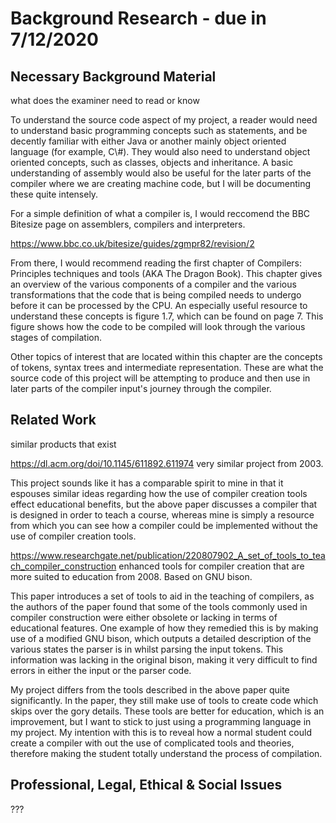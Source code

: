 #+LaTeX_CLASS: article
#+LaTeX_CLASS_OPTIONS: [a4paper,12pt]
#+LATEX_COMPILER: pdflatex

#+LATEX_HEADER: \tolerance=1
#+LATEX_HEADER: \emergencystretch=\maxdimen
#+LATEX_HEADER: \hyphenpenalty=10000
#+LATEX_HEADER: \hbadness=10000
#+LATEX_HEADER: \frenchspacing=1

#+OPTIONS: toc:nil

* Background Research - due in 7/12/2020
** Necessary Background Material

what does the examiner need to read or know

To understand the source code aspect of my project, a reader would need to understand basic programming concepts such as statements, and be decently familiar with either Java or another mainly object oriented language (for example, C\#). They would also need to understand object oriented concepts, such as classes, objects and inheritance. A basic understanding of assembly would also be useful for the later parts of the compiler where we are creating machine code, but I will be documenting these quite intensely.

For a simple definition of what a compiler is, I would reccomend the BBC Bitesize page on assemblers, compilers and interpreters.

https://www.bbc.co.uk/bitesize/guides/zgmpr82/revision/2

From there, I would recommend reading the first chapter of Compilers: Principles techniques and tools (AKA The Dragon Book). This chapter gives an overview of the various components of a compiler and the various transformations that the code that is being compiled needs to undergo before it can be processed by the CPU. An especially useful resource to understand these concepts is figure 1.7, which can be found on page 7. This figure shows how the code to be compiled will look through the various stages of compilation. 

Other topics of interest that are located within this chapter are the concepts of tokens, syntax trees and intermediate representation. These are what the source code of this project will be attempting to produce and then use in later parts of the compiler input's journey through the compiler. 

** Related Work

similar products that exist

https://dl.acm.org/doi/10.1145/611892.611974 very similar project from 2003.

This project sounds like it has a comparable spirit to mine in that it espouses similar ideas regarding how the use of compiler creation tools effect educational benefits, but the above paper discusses a compiler that is designed in order to teach a course, whereas mine is simply a resource from which you can see how a compiler could be implemented without the use of compiler creation tools.

https://www.researchgate.net/publication/220807902_A_set_of_tools_to_teach_compiler_construction enhanced tools for compiler creation that are more suited to education from 2008. Based on GNU bison.

This paper introduces a set of tools to aid in the teaching of compilers, as the authors of the paper found that some of the tools commonly used in compiler construction were either obsolete or lacking in terms of educational features. One example of how they remedied this is by making use of a modified GNU bison, which outputs a detailed description of the various states the parser is in whilst parsing the input tokens. This information was lacking in the original bison, making it very difficult to find errors in either the input or the parser code.

My project differs from the tools described in the above paper quite significantly. In the paper, they still make use of tools to create code which skips over the gory details. These tools are better for education, which is an improvement, but I want to stick to just using a programming language in my project. My intention with this is to reveal how a normal student could create a compiler with out the use of complicated tools and theories, therefore making the student totally understand the process of compilation.

** Professional, Legal, Ethical & Social Issues

???

